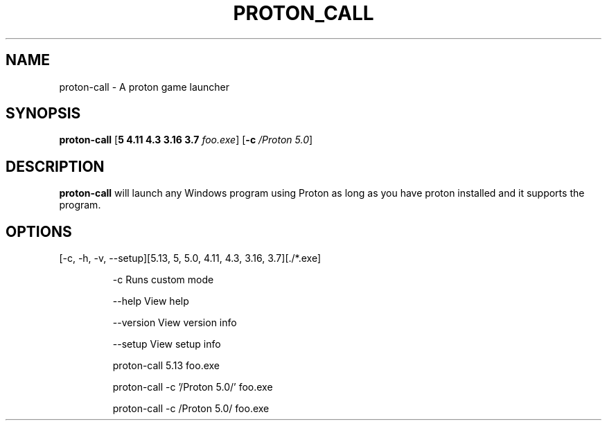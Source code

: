 .TH PROTON_CALL 6
.SH NAME
proton-call \- A proton game launcher
.SH SYNOPSIS
.B proton-call
[\fB\5 \4.11 \4.3 \3.16 \3.7 \fR \fIfoo.exe\fR]
[\fB\-c\fR \fI/Proton 5.0\fR]
.SH DESCRIPTION
.B proton-call
will launch any Windows program using Proton as long as you have proton installed and it supports the program.
.SH OPTIONS
.TP
[-c, -h, -v, --setup][5.13, 5, 5.0, 4.11, 4.3, 3.16, 3.7][./*.exe]

   -c           Runs custom mode

   --help           View help

   --version           View version info

   --setup      View setup info


proton-call 5.13 foo.exe

proton-call -c '/Proton 5.0/' foo.exe

proton-call -c /Proton\ 5.0/ foo.exe
